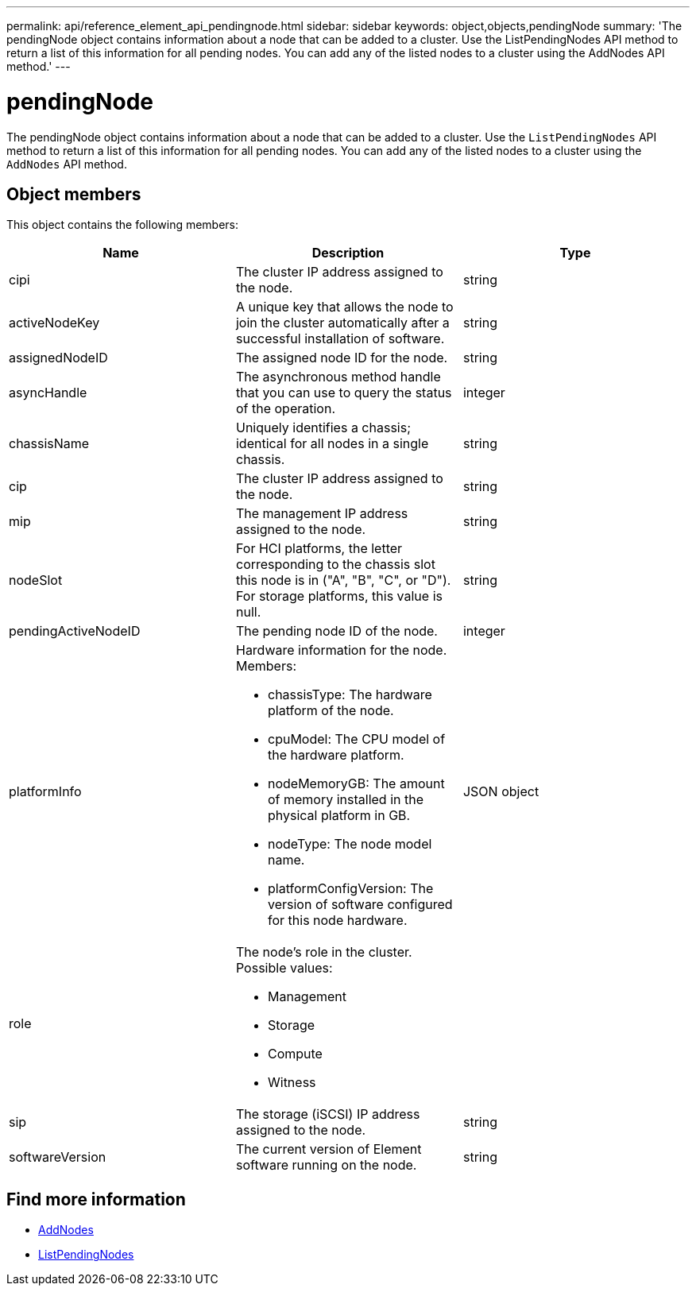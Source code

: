 ---
permalink: api/reference_element_api_pendingnode.html
sidebar: sidebar
keywords: object,objects,pendingNode
summary: 'The pendingNode object contains information about a node that can be added to a cluster. Use the ListPendingNodes API method to return a list of this information for all pending nodes. You can add any of the listed nodes to a cluster using the AddNodes API method.'
---

= pendingNode
:icons: font
:imagesdir: ../media/

[.lead]
The pendingNode object contains information about a node that can be added to a cluster. Use the `ListPendingNodes` API method to return a list of this information for all pending nodes. You can add any of the listed nodes to a cluster using the `AddNodes` API method.

== Object members

This object contains the following members:

[options="header"]
|===
|Name |Description |Type
a|
cipi
a|
The cluster IP address assigned to the node.
a|
string
a|
activeNodeKey
a|
A unique key that allows the node to join the cluster automatically after a successful installation of software.
a|
string
a|
assignedNodeID
a|
The assigned node ID for the node.
a|
string
a|
asyncHandle
a|
The asynchronous method handle that you can use to query the status of the operation.
a|
integer
a|
chassisName
a|
Uniquely identifies a chassis; identical for all nodes in a single chassis.
a|
string
a|
cip
a|
The cluster IP address assigned to the node.
a|
string
a|
mip
a|
The management IP address assigned to the node.
a|
string
a|
nodeSlot
a|
For HCI platforms, the letter corresponding to the chassis slot this node is in ("A", "B", "C", or "D"). For storage platforms, this value is null.
a|
string
a|
pendingActiveNodeID
a|
The pending node ID of the node.
a|
integer
a|
platformInfo
a|
Hardware information for the node. Members:

* chassisType: The hardware platform of the node.
* cpuModel: The CPU model of the hardware platform.
* nodeMemoryGB: The amount of memory installed in the physical platform in GB.
* nodeType: The node model name.
* platformConfigVersion: The version of software configured for this node hardware.

a|
JSON object
a|
role
a|
The node's role in the cluster. Possible values:

* Management
* Storage
* Compute
* Witness

a|

a|
sip
a|
The storage (iSCSI) IP address assigned to the node.
a|
string
a|
softwareVersion
a|
The current version of Element software running on the node.
a|
string
|===

== Find more information

* xref:reference_element_api_addnodes.adoc[AddNodes]
* xref:reference_element_api_listpendingnodes.adoc[ListPendingNodes]
